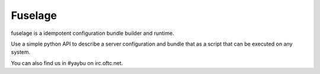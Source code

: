 ========
Fuselage
========

.. image:: https://travis-ci.org/yaybu/fuselage.png?branch=master
   :target: https://travis-ci.org/#!/yaybu/fuselage

.. image:: https://coveralls.io/repos/yaybu/fuselage/badge.png?branch=master
    :target: https://coveralls.io/r/yaybu/fuselage

.. image:: https://pypip.in/version/fuselage/badge.png
    :target: https://pypi.python.org/pypi/fuselage/


fuselage is a idempotent configuration bundle builder and runtime.

Use a simple python API to describe a server configuration and bundle that as a
script that can be executed on any system.

You can also find us in #yaybu on irc.oftc.net.
